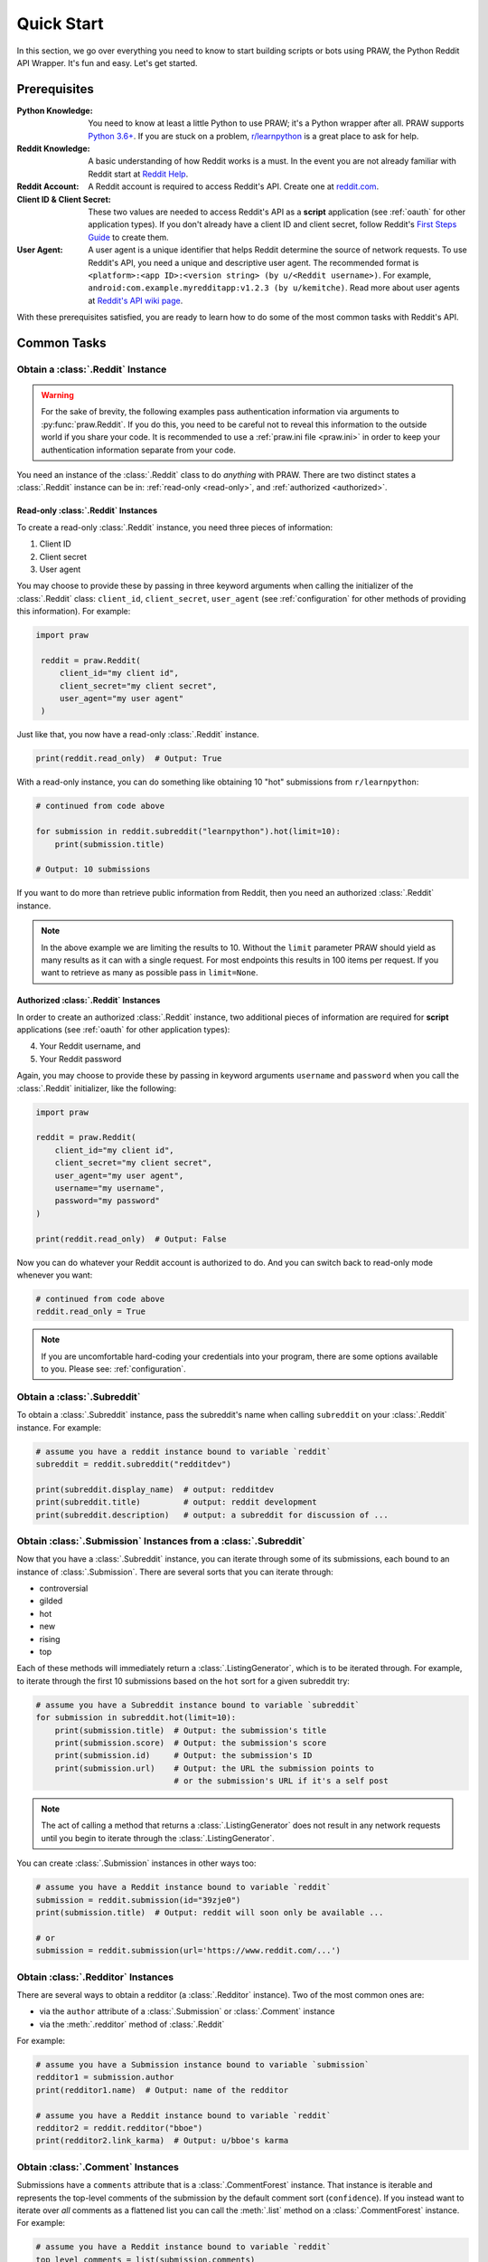 Quick Start
===========

In this section, we go over everything you need to know to start building scripts or
bots using PRAW, the Python Reddit API Wrapper. It's fun and easy. Let's get started.

Prerequisites
-------------

:Python Knowledge: You need to know at least a little Python to use PRAW; it's a Python
    wrapper after all. PRAW supports `Python 3.6+`_. If you are stuck on a problem,
    `r/learnpython`_ is a great place to ask for help.

:Reddit Knowledge: A basic understanding of how Reddit works is a must. In the event you
    are not already familiar with Reddit start at `Reddit Help`_.

:Reddit Account: A Reddit account is required to access Reddit's API. Create one at
    `reddit.com`_.

:Client ID & Client Secret: These two values are needed to access Reddit's API as a
    **script** application (see :ref:`oauth` for other application types). If you don't
    already have a client ID and client secret, follow Reddit's `First Steps Guide`_ to
    create them.

:User Agent: A user agent is a unique identifier that helps Reddit determine the source
    of network requests. To use Reddit's API, you need a unique and descriptive user
    agent. The recommended format is ``<platform>:<app ID>:<version string> (by
    u/<Reddit username>)``. For example, ``android:com.example.myredditapp:v1.2.3 (by
    u/kemitche)``. Read more about user agents at `Reddit's API wiki page`_.


.. _`Python 3.6+`: https://docs.python.org/3/tutorial/index.html
.. _`r/learnpython`: https://www.reddit.com/r/learnpython/
.. _reddit.com: https://www.reddit.com
.. _`Reddit Help`: https://www.reddithelp.com/en
.. _`Reddit's API wiki page`: https://github.com/reddit/reddit/wiki/API

.. _`First Steps Guide`:
   https://github.com/reddit/reddit/wiki/OAuth2-Quick-Start-Example#first-steps

With these prerequisites satisfied, you are ready to learn how to do some of the most
common tasks with Reddit's API.

Common Tasks
------------

Obtain a :class:`.Reddit` Instance
~~~~~~~~~~~~~~~~~~~~~~~~~~~~~~~~~~

.. warning::

    For the sake of brevity, the following examples pass authentication information via
    arguments to :py:func:`praw.Reddit`. If you do this, you need to be careful not to
    reveal this information to the outside world if you share your code. It is
    recommended to use a :ref:`praw.ini file <praw.ini>` in order to keep your
    authentication information separate from your code.

You need an instance of the :class:`.Reddit` class to do *anything* with PRAW. There are
two distinct states a :class:`.Reddit` instance can be in: :ref:`read-only <read-only>`,
and :ref:`authorized <authorized>`.

.. _read-only:

Read-only :class:`.Reddit` Instances
^^^^^^^^^^^^^^^^^^^^^^^^^^^^^^^^^^^^

To create a read-only :class:`.Reddit` instance, you need three pieces of information:

1) Client ID
2) Client secret
3) User agent

You may choose to provide these by passing in three keyword arguments when calling the
initializer of the :class:`.Reddit` class: ``client_id``, ``client_secret``,
``user_agent`` (see :ref:`configuration` for other methods of providing this
information). For example:

.. code-block:: python

    import praw

     reddit = praw.Reddit(
         client_id="my client id",
         client_secret="my client secret",
         user_agent="my user agent"
     )

Just like that, you now have a read-only  :class:`.Reddit` instance.

.. code-block:: python

    print(reddit.read_only)  # Output: True

With a read-only instance, you can do something like obtaining 10 "hot" submissions from
``r/learnpython``:

.. code-block:: python

    # continued from code above

    for submission in reddit.subreddit("learnpython").hot(limit=10):
        print(submission.title)

    # Output: 10 submissions

If you want to do more than retrieve public information from Reddit, then you need an
authorized :class:`.Reddit` instance.

.. note::

    In the above example we are limiting the results to 10. Without the ``limit``
    parameter PRAW should yield as many results as it can with a single request. For
    most endpoints this results in 100 items per request. If you want to retrieve as
    many as possible pass in ``limit=None``.

.. _authorized:

Authorized :class:`.Reddit` Instances
^^^^^^^^^^^^^^^^^^^^^^^^^^^^^^^^^^^^^

In order to create an authorized :class:`.Reddit` instance, two additional pieces of
information are required for **script** applications (see :ref:`oauth` for other
application types):

4) Your Reddit username, and
5) Your Reddit password

Again, you may choose to provide these by passing in keyword arguments ``username`` and
``password`` when you call the :class:`.Reddit` initializer, like the following:

.. code-block:: python

    import praw

    reddit = praw.Reddit(
        client_id="my client id",
        client_secret="my client secret",
        user_agent="my user agent",
        username="my username",
        password="my password"
    )

    print(reddit.read_only)  # Output: False

Now you can do whatever your Reddit account is authorized to do. And you can switch back
to read-only mode whenever you want:

.. code-block:: python

    # continued from code above
    reddit.read_only = True

.. note::

    If you are uncomfortable hard-coding your credentials into your program, there are
    some options available to you. Please see: :ref:`configuration`.

Obtain a :class:`.Subreddit`
~~~~~~~~~~~~~~~~~~~~~~~~~~~~

To obtain a :class:`.Subreddit` instance, pass the subreddit's name when calling
``subreddit`` on your :class:`.Reddit` instance. For example:

.. code-block:: python

    # assume you have a reddit instance bound to variable `reddit`
    subreddit = reddit.subreddit("redditdev")

    print(subreddit.display_name)  # output: redditdev
    print(subreddit.title)         # output: reddit development
    print(subreddit.description)   # output: a subreddit for discussion of ...

Obtain :class:`.Submission` Instances from a :class:`.Subreddit`
~~~~~~~~~~~~~~~~~~~~~~~~~~~~~~~~~~~~~~~~~~~~~~~~~~~~~~~~~~~~~~~~

Now that you have a :class:`.Subreddit` instance, you can iterate through some of its
submissions, each bound to an instance of :class:`.Submission`. There are several sorts
that you can iterate through:

- controversial
- gilded
- hot
- new
- rising
- top

.. _submission-iteration:

Each of these methods will immediately return a :class:`.ListingGenerator`, which is to
be iterated through. For example, to iterate through the first 10 submissions based on
the ``hot`` sort for a given subreddit try:

.. code-block:: python

    # assume you have a Subreddit instance bound to variable `subreddit`
    for submission in subreddit.hot(limit=10):
        print(submission.title)  # Output: the submission's title
        print(submission.score)  # Output: the submission's score
        print(submission.id)     # Output: the submission's ID
        print(submission.url)    # Output: the URL the submission points to
                                 # or the submission's URL if it's a self post

.. note::

    The act of calling a method that returns a :class:`.ListingGenerator` does not
    result in any network requests until you begin to iterate through the
    :class:`.ListingGenerator`.

You can create :class:`.Submission` instances in other ways too:

.. code-block:: python

    # assume you have a Reddit instance bound to variable `reddit`
    submission = reddit.submission(id="39zje0")
    print(submission.title)  # Output: reddit will soon only be available ...

    # or
    submission = reddit.submission(url='https://www.reddit.com/...')


Obtain :class:`.Redditor` Instances
~~~~~~~~~~~~~~~~~~~~~~~~~~~~~~~~~~~

There are several ways to obtain a redditor (a :class:`.Redditor` instance). Two of the
most common ones are:

- via the ``author`` attribute of a :class:`.Submission` or :class:`.Comment` instance
- via the :meth:`.redditor` method of :class:`.Reddit`

For example:

.. code-block:: python

    # assume you have a Submission instance bound to variable `submission`
    redditor1 = submission.author
    print(redditor1.name)  # Output: name of the redditor

    # assume you have a Reddit instance bound to variable `reddit`
    redditor2 = reddit.redditor("bboe")
    print(redditor2.link_karma)  # Output: u/bboe's karma

Obtain :class:`.Comment` Instances
~~~~~~~~~~~~~~~~~~~~~~~~~~~~~~~~~~

Submissions have a ``comments`` attribute that is a :class:`.CommentForest` instance.
That instance is iterable and represents the top-level comments of the submission by the
default comment sort (``confidence``). If you instead want to iterate over *all*
comments as a flattened list you can call the :meth:`.list` method on a
:class:`.CommentForest` instance. For example:

.. code-block:: python

    # assume you have a Reddit instance bound to variable `reddit`
    top_level_comments = list(submission.comments)
    all_comments = submission.comments.list()

.. note::

    The comment sort order can be changed by updating the value of ``comment_sort`` on
    the :class:`.Submission` instance prior to accessing ``comments`` (see:
    `/api/set_suggested_sort
    <https://www.reddit.com/dev/api#POST_api_set_suggested_sort>`_ for possible values).
    For example to have comments sorted by ``new`` try something like:

    .. code-block:: python

        # assume you have a Reddit instance bound to variable `reddit`
        submission = reddit.submission(id="39zje0")
        submission.comment_sort = "new"
        top_level_comments = list(submission.comments)

As you may be aware there will periodically be :class:`.MoreComments` instances
scattered throughout the forest. Replace those :class:`.MoreComments` instances at any
time by calling :meth:`.replace_more` on a :class:`.CommentForest` instance. Calling
:meth:`.replace_more` access ``comments``, and so must be done after ``comment_sort`` is
updated. See :ref:`extracting_comments` for an example.

.. _determine-available-attributes-of-an-object:

Determine Available Attributes of an Object
~~~~~~~~~~~~~~~~~~~~~~~~~~~~~~~~~~~~~~~~~~~

If you have a PRAW object, e.g., :class:`.Comment`, :class:`.Message`,
:class:`.Redditor`, or :class:`.Submission`, and you want to see what attributes are
available along with their values, use the built-in :py:func:`vars` function of python.
For example:

.. code-block:: python

    import pprint

    # assume you have a Reddit instance bound to variable `reddit`
    submission = reddit.submission(id="39zje0")
    print(submission.title) # to make it non-lazy
    pprint.pprint(vars(submission))

Note the line where we print the title. PRAW uses lazy objects so that network requests
to Reddit's API are only issued when information is needed. Here, before the print line,
``submission`` points to a lazy :class:`.Submission` object. When we try to print its
title, additional information is needed, thus a network request is made, and the
instances ceases to be lazy. Outputting all the attributes of a lazy object will result
in fewer attributes than expected.
